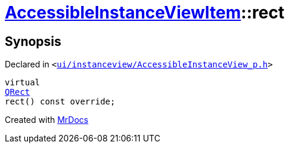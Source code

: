 [#AccessibleInstanceViewItem-rect]
= xref:AccessibleInstanceViewItem.adoc[AccessibleInstanceViewItem]::rect
:relfileprefix: ../
:mrdocs:


== Synopsis

Declared in `&lt;https://github.com/PrismLauncher/PrismLauncher/blob/develop/launcher/ui/instanceview/AccessibleInstanceView_p.h#L79[ui&sol;instanceview&sol;AccessibleInstanceView&lowbar;p&period;h]&gt;`

[source,cpp,subs="verbatim,replacements,macros,-callouts"]
----
virtual
xref:QRect.adoc[QRect]
rect() const override;
----



[.small]#Created with https://www.mrdocs.com[MrDocs]#
